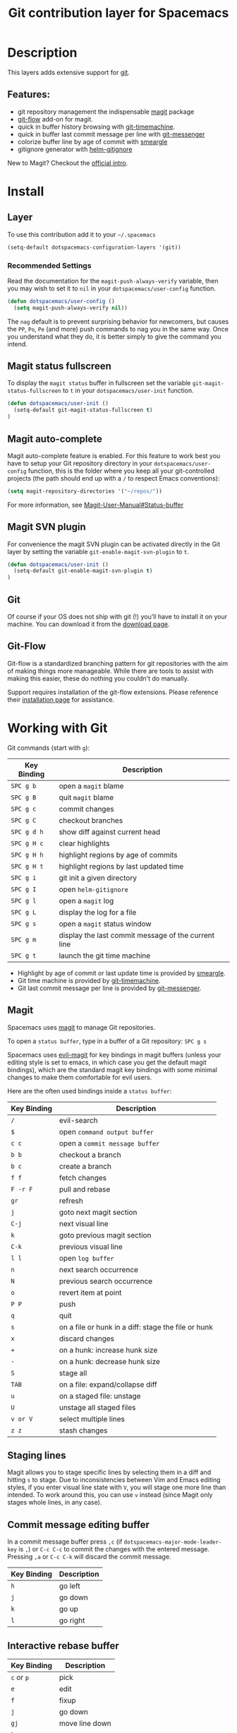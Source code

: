 #+TITLE: Git contribution layer for Spacemacs

[[file:img/git.png]]

* Table of Contents                                         :TOC_4_org:noexport:
 - [[Description][Description]]
   - [[Features:][Features:]]
 - [[Install][Install]]
   - [[Layer][Layer]]
     - [[Recommended Settings][Recommended Settings]]
   - [[Magit status fullscreen][Magit status fullscreen]]
   - [[Magit auto-complete][Magit auto-complete]]
   - [[Magit SVN plugin][Magit SVN plugin]]
   - [[Git][Git]]
   - [[Git-Flow][Git-Flow]]
 - [[Working with Git][Working with Git]]
   - [[Magit][Magit]]
   - [[Staging lines][Staging lines]]
   - [[Commit message editing buffer][Commit message editing buffer]]
   - [[Interactive rebase buffer][Interactive rebase buffer]]
   - [[Quick guide for recurring use cases in Magit][Quick guide for recurring use cases in Magit]]
   - [[Git-Flow][Git-Flow]]
   - [[Git time machine][Git time machine]]

* Description
This layers adds extensive support for [[http://git-scm.com/][git]].

** Features:
- git repository management the indispensable  [[http://magit.vc/][magit]] package
- [[https://github.com/jtatarik/magit-gitflow][git-flow]] add-on for magit.
- quick in buffer history browsing with [[https://github.com/pidu/git-timemachine][git-timemachine]].
- quick in buffer last commit message per line with [[https://github.com/syohex/emacs-git-messenger][git-messenger]]
- colorize buffer line by age of commit with [[https://github.com/syohex/emacs-smeargle][smeargle]]
- gitignore generator with [[https://github.com/jupl/helm-gitignore][helm-gitignore]]

New to Magit? Checkout the [[http://magit.vc/about.html][official intro]].

* Install
** Layer
To use this contribution add it to your =~/.spacemacs=

#+BEGIN_SRC emacs-lisp
(setq-default dotspacemacs-configuration-layers '(git))
#+END_SRC

*** Recommended Settings
Read the documentation for the =magit-push-always-verify= variable, then you may
wish to set it to =nil= in your =dotspacemacs/user-config= function.

#+BEGIN_SRC emacs-lisp
(defun dotspacemacs/user-config ()
  (setq magit-push-always-verify nil))
#+END_SRC

The =nag= default is to prevent surprising behavior for newcomers, but causes
the ~PP~, ~Po~, ~Pe~ (and more) push commands to nag you in the same way. Once
you understand what they do, it is better simply to give the command you intend.

** Magit status fullscreen
To display the =magit status= buffer in fullscreen set the variable
=git-magit-status-fullscreen= to =t= in your =dotspacemacs/user-init= function.

#+BEGIN_SRC emacs-lisp
  (defun dotspacemacs/user-init ()
    (setq-default git-magit-status-fullscreen t)
  )
#+END_SRC

** Magit auto-complete
Magit auto-complete feature is enabled. For this feature to work best you
have to setup your Git repository directory in your =dotspacemacs/user-config=
function, this is the folder where you keep all your git-controlled projects
(the path should end up with a ~/~ to respect Emacs conventions):

#+BEGIN_SRC emacs-lisp
  (setq magit-repository-directories '("~/repos/"))
#+END_SRC

For more information, see [[http://magit.vc/manual/magit.html#Status-buffer][Magit-User-Manual#Status-buffer]]

** Magit SVN plugin
For convenience the magit SVN plugin can be activated directly in the Git
layer by setting the variable =git-enable-magit-svn-plugin= to =t=.

#+BEGIN_SRC emacs-lisp
  (defun dotspacemacs/user-init ()
    (setq-default git-enable-magit-svn-plugin t)
  )
#+END_SRC

** Git
Of course if your OS does not ship with git (!) you'll have to install it
on your machine. You can download it from the [[http://git-scm.com/downloads][download page]].

** Git-Flow
Git-flow is a standardized branching pattern for git repositories with the aim
of making things more manageable. While there are tools to assist with making
this easier, these do nothing you couldn't do manually.

Support requires installation of the git-flow extensions. Please reference their
[[https://github.com/petervanderdoes/gitflow/wiki][installation page]] for assistance.

* Working with Git
Git commands (start with ~g~):

| Key Binding | Description                                         |
|-------------+-----------------------------------------------------|
| ~SPC g b~   | open a =magit= blame                                |
| ~SPC g B~   | quit =magit= blame                                  |
| ~SPC g c~   | commit changes                                      |
| ~SPC g C~   | checkout branches                                   |
| ~SPC g d h~ | show diff against current head                      |
| ~SPC g H c~ | clear highlights                                    |
| ~SPC g H h~ | highlight regions by age of commits                 |
| ~SPC g H t~ | highlight regions by last updated time              |
| ~SPC g i~   | git init a given directory                          |
| ~SPC g I~   | open =helm-gitignore=                               |
| ~SPC g l~   | open a =magit= log                                  |
| ~SPC g L~   | display the log for a file                          |
| ~SPC g s~   | open a =magit= status window                        |
| ~SPC g m~   | display the last commit message of the current line |
| ~SPC g t~   | launch the git time machine                         |

- Highlight by age of commit or last update time is provided by
 [[https://github.com/syohex/emacs-smeargle][smeargle]].
- Git time machine is provided by [[https://github.com/pidu/git-timemachine][git-timemachine]].
- Git last commit message per line is provided by [[https://github.com/syohex/emacs-git-messenger][git-messenger]].

** Magit
Spacemacs uses [[http://magit.vc/][magit]] to manage Git repositories.

To open a =status buffer=, type in a buffer of a Git repository: ~SPC g s~

Spacemacs uses [[https://github.com/justbur/evil-magit][evil-magit]] for key bindings in magit buffers (unless your editing
style is set to emacs, in which case you get the default magit bindings), which
are the standard magit key bindings with some minimal changes to make them
comfortable for evil users.

Here are the often used bindings inside a =status buffer=:

| Key Binding | Description                                         |
|-------------+-----------------------------------------------------|
| ~/~         | evil-search                                         |
| ~$~         | open =command output buffer=                        |
| ~c c~       | open a =commit message buffer=                      |
| ~b b~       | checkout a branch                                   |
| ~b c~       | create a branch                                     |
| ~f f~       | fetch changes                                       |
| ~F -r F~    | pull and rebase                                     |
| ~gr~        | refresh                                             |
| ~j~         | goto next magit section                             |
| ~C-j~       | next visual line                                    |
| ~k~         | goto previous magit section                         |
| ~C-k~       | previous visual line                                |
| ~l l~       | open =log buffer=                                   |
| ~n~         | next search occurrence                              |
| ~N~         | previous search occurrence                          |
| ~o~         | revert item at point                                |
| ~P P~       | push                                                |
| ~q~         | quit                                                |
| ~s~         | on a file or hunk in a diff: stage the file or hunk |
| ~x~         | discard changes                                     |
| ~+~         | on a hunk: increase hunk size                       |
| ~-~         | on a hunk: decrease hunk size                       |
| ~S~         | stage all                                           |
| ~TAB~       | on a file: expand/collapse diff                     |
| ~u~         | on a staged file: unstage                           |
| ~U~         | unstage all staged files                            |
| ~v or V~    | select multiple lines                               |
| ~z z~       | stash changes                                       |

** Staging lines
Magit allows you to stage specific lines by selecting them in a diff and hitting
=s= to stage. Due to inconsistencies between Vim and Emacs editing styles, if
you enter visual line state with =V=, you will stage one more line than
intended. To work around this, you can use =v= instead (since Magit only stages
whole lines, in any case).

** Commit message editing buffer
In a commit message buffer press ~,c~ (if =dotspacemacs-major-mode-leader-key= is ~,~)
or ~C-c C-c~ to commit the changes with the entered message. Pressing ~,a~ or ~C-c C-k~
will discard the commit message.

| Key Binding | Description |
|-------------+-------------|
| ~h~         | go left     |
| ~j~         | go down     |
| ~k~         | go up       |
| ~l~         | go right    |

** Interactive rebase buffer

| Key Binding | Description    |
|-------------+----------------|
| ~c~ or ~p~  | pick           |
| ~e~         | edit           |
| ~f~         | fixup          |
| ~j~         | go down        |
| ~gj~        | move line down |
| ~k~         | go up          |
| ~gk~        | move line up   |
| ~d~ or ~x~  | kill line      |
| ~r~         | reword         |
| ~s~         | squash         |
| ~u~         | undo           |
| ~y~         | insert         |
| ~!~         | execute        |

** Quick guide for recurring use cases in Magit

- Amend a commit:
  - ~l l~ to open =log buffer=
  - ~c a~ on the commit you want to amend
  - ~,c~ or ~C-c C-c~ to submit the changes
- Squash last commit:
  - ~l l~ to open =log buffer=
  - ~r e~ on the second to last commit, it opens the =rebase buffer=
  - ~j~ to put point on last commit
  - ~s~ to squash it
  - ~,c~ or ~C-c C-c~ to continue to the =commit message buffer=
  - ~,c~ or ~C-c C-c~ again when you have finished to edit the commit message
- Force push a squashed commit:
  - in the =status buffer= you should see the new commit unpushed and the old
    commit unpulled
  - ~P -f P~ for force a push (*beware* usually it is not recommended to rewrite
    the history of a public repository, but if you are *sure* that you are the
    only one to work on a repository it is ok - i.e. in your fork).
- Add upstream remote (the parent repository you have forked):
  - ~M~ to open the =remote popup=
  - ~a~ to add a remote, type the name (i.e. =upstream=) and the URL
- Pull changes from upstream (the parent repository you have forked) and push:
  - ~F -r C-u F~ and choose =upstream= or the name you gave to it
  - ~P P~ to push the commit to =origin=

** Git-Flow

[[https://github.com/jtatarik/magit-gitflow][magit-gitflow]] provides git-flow commands in its own magit menu.

| Key Binding | Description             |
|-------------+-------------------------|
| ~%~         | open magit-gitflow menu |

** Git time machine

[[https://github.com/pidu/git-timemachine][git-timemachine]] allows to quickly browse the commits of the current buffer.

| Key Binding | Description                                    |
|-------------+------------------------------------------------|
| ~SPC g t~   | start git timemachine and initiate micro-state |
| ~c~         | show current commit                            |
| ~n~         | show next commit                               |
| ~N~         | show previous commit                           |
| ~p~         | show previous commit                           |
| ~q~         | leave micro-state and git timemachine          |
| ~Y~         | copy current commit hash                       |

#  LocalWords:  unpulled
